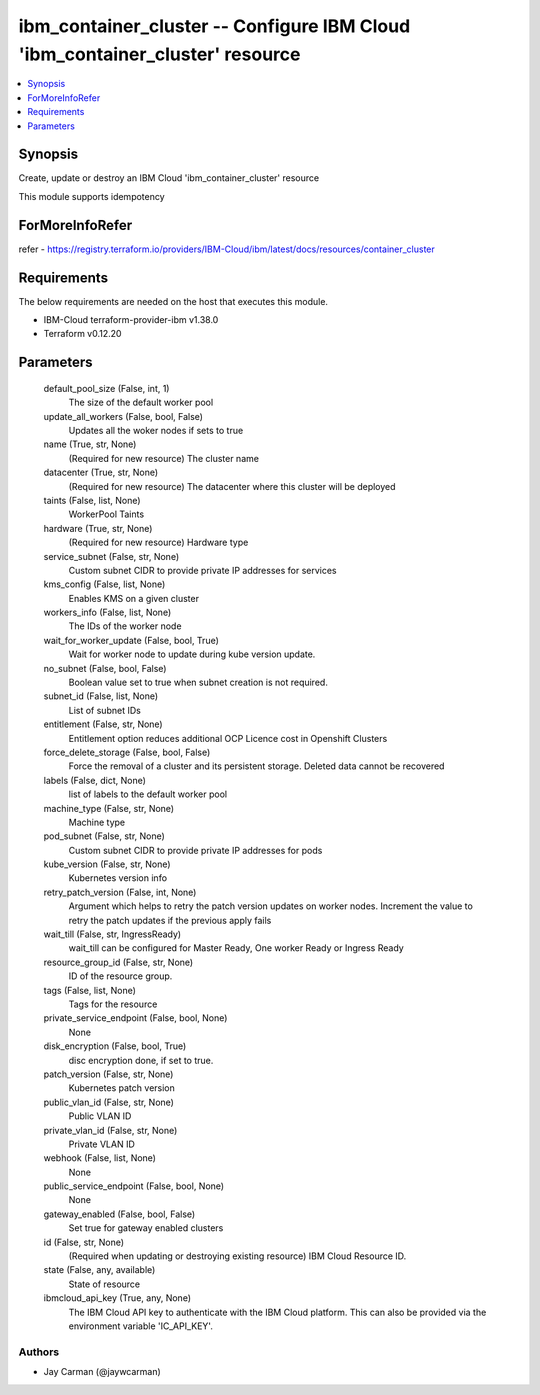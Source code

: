 
ibm_container_cluster -- Configure IBM Cloud 'ibm_container_cluster' resource
=============================================================================

.. contents::
   :local:
   :depth: 1


Synopsis
--------

Create, update or destroy an IBM Cloud 'ibm_container_cluster' resource

This module supports idempotency


ForMoreInfoRefer
----------------
refer - https://registry.terraform.io/providers/IBM-Cloud/ibm/latest/docs/resources/container_cluster

Requirements
------------
The below requirements are needed on the host that executes this module.

- IBM-Cloud terraform-provider-ibm v1.38.0
- Terraform v0.12.20



Parameters
----------

  default_pool_size (False, int, 1)
    The size of the default worker pool


  update_all_workers (False, bool, False)
    Updates all the woker nodes if sets to true


  name (True, str, None)
    (Required for new resource) The cluster name


  datacenter (True, str, None)
    (Required for new resource) The datacenter where this cluster will be deployed


  taints (False, list, None)
    WorkerPool Taints


  hardware (True, str, None)
    (Required for new resource) Hardware type


  service_subnet (False, str, None)
    Custom subnet CIDR to provide private IP addresses for services


  kms_config (False, list, None)
    Enables KMS on a given cluster


  workers_info (False, list, None)
    The IDs of the worker node


  wait_for_worker_update (False, bool, True)
    Wait for worker node to update during kube version update.


  no_subnet (False, bool, False)
    Boolean value set to true when subnet creation is not required.


  subnet_id (False, list, None)
    List of subnet IDs


  entitlement (False, str, None)
    Entitlement option reduces additional OCP Licence cost in Openshift Clusters


  force_delete_storage (False, bool, False)
    Force the removal of a cluster and its persistent storage. Deleted data cannot be recovered


  labels (False, dict, None)
    list of labels to the default worker pool


  machine_type (False, str, None)
    Machine type


  pod_subnet (False, str, None)
    Custom subnet CIDR to provide private IP addresses for pods


  kube_version (False, str, None)
    Kubernetes version info


  retry_patch_version (False, int, None)
    Argument which helps to retry the patch version updates on worker nodes. Increment the value to retry the patch updates if the previous apply fails


  wait_till (False, str, IngressReady)
    wait_till can be configured for Master Ready, One worker Ready or Ingress Ready


  resource_group_id (False, str, None)
    ID of the resource group.


  tags (False, list, None)
    Tags for the resource


  private_service_endpoint (False, bool, None)
    None


  disk_encryption (False, bool, True)
    disc encryption done, if set to true.


  patch_version (False, str, None)
    Kubernetes patch version


  public_vlan_id (False, str, None)
    Public VLAN ID


  private_vlan_id (False, str, None)
    Private VLAN ID


  webhook (False, list, None)
    None


  public_service_endpoint (False, bool, None)
    None


  gateway_enabled (False, bool, False)
    Set true for gateway enabled clusters


  id (False, str, None)
    (Required when updating or destroying existing resource) IBM Cloud Resource ID.


  state (False, any, available)
    State of resource


  ibmcloud_api_key (True, any, None)
    The IBM Cloud API key to authenticate with the IBM Cloud platform. This can also be provided via the environment variable 'IC_API_KEY'.













Authors
~~~~~~~

- Jay Carman (@jaywcarman)
